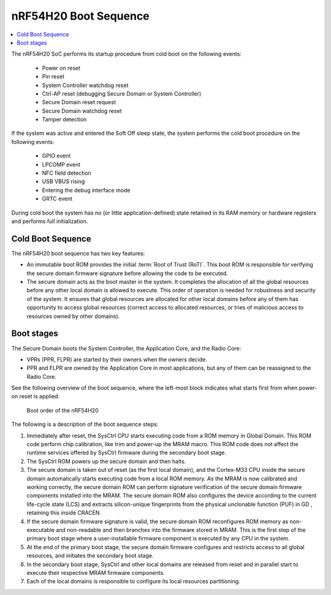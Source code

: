 .. _ug_nrf54h20_architecture_boot:

nRF54H20 Boot Sequence
######################

.. contents::
   :local:
   :depth: 2

The nRF54H20 SoC performs its startup procedure from cold boot on the following events:

 * Power on reset
 * Pin reset
 * System Controller watchdog reset
 * Ctrl-AP reset (debugging Secure Domain or System Controller)
 * Secure Domain reset request
 * Secure Domain watchdog reset
 * Tamper detection

If the system was active and entered the Soft Off sleep state, the system performs the cold boot procedure on the following events:

  * GPIO event
  * LPCOMP event
  * NFC field detection
  * USB VBUS rising
  * Entering the debug interface mode
  * GRTC event

During cold boot the system has no (or little application-defined) state retained in its RAM memory or hardware registers and performs full initialization.

Cold Boot Sequence
******************

The nRF54H20 boot sequence has two key features:

* An immutable boot ROM provides the initial :term:`Root of Trust (RoT)`.
  This boot ROM is responsible for verifying the secure domain firmware signature before allowing the code to be executed.
* The secure domain acts as the boot master in the system.
  It completes the allocation of all the global resources before any other local domain is allowed to execute.
  This order of operation is needed for robustness and security of the system.
  It ensures that global resources are allocated for other local domains before any of them has opportunity to access global resources (correct access to allocated resources, or tries of malicious access to resources owned by other domains).

Boot stages
***********

.. to review

The Secure Domain boots the System Controller, the Application Core, and the Radio Core:

* VPRs (PPR, FLPR) are started by their owners when the owners decide.
* PPR and FLPR are owned by the Application Core in most applications, but any of them can be reassigned to the Radio Core.

See the following overview of the boot sequence, where the left-most block indicates what starts first from when power-on reset is applied.

.. figure:: images/nRF54H20_bootsequence.svg
   :alt: Boot sequence of the nRF54H20

   Boot order of the nRF54H20

The following is a description of the boot sequence steps:

1. Immediately after reset, the SysCtrl CPU starts executing code from a ROM memory in Global Domain.
   This ROM code perform chip calibration, like trim and power-up the MRAM macro.
   This ROM code does not affect the runtime services offered by SysCtrl firmware during the secondary boot stage.

#. The SysCtrl ROM powers up the secure domain and then halts.

#. The secure domain is taken out of reset (as the first local domain), and the Cortex-M33 CPU inside the secure domain automatically starts executing code from a local ROM memory.
   As the MRAM is now calibrated and working correctly, the secure domain ROM can perform signature verification of the secure domain firmware components installed into the MRAM.
   The secure domain ROM also configures the device according to the current life-cycle state (LCS) and extracts silicon-unique fingerprints from the physical unclonable function (PUF) in GD , retaining this inside CRACEN.

#. If the secure domain firmware signature is valid, the secure domain ROM reconfigures ROM memory as non-executable and non-readable and then branches into the firmware stored in MRAM.
   This is the first step of the primary boot stage where a user-installable firmware component is executed by any CPU in the system.

#. At the end of the primary boot stage, the secure domain firmware configures and restricts access to all global resources, and initiates the secondary boot stage.

#. In the secondary boot stage, SysCtrl and other local domains are released from reset and in parallel start to execute their respective MRAM firmware components.

#. Each of the local domains is responsible to configure its local resources partitioning.
